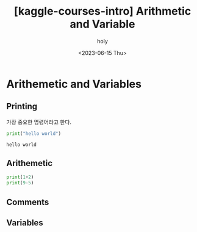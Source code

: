 :PROPERTIES:
:ID:       EA7862BC-23A0-439B-929D-C730E0EA5630
:mtime:    20230615142737 20230615101412
:ctime:    20230615101412
:END:
#+title: [kaggle-courses-intro] Arithmetic and Variable
#+AUTHOR: holy
#+EMAIL: hoyoul.park@gmail.com
#+DATE: <2023-06-15 Thu>
#+DESCRIPTION: kaggle의 courses에 있는 가장 처음 접하는 사람들이 하는 course.
#+HUGO_DRAFT: true

* Arithemetic and Variables
** Printing
가장 중요한 명령어라고 한다.
#+BEGIN_SRC python :results output :exports both
print("hello world")
#+END_SRC

#+RESULTS:
: hello world

** Arithemetic
#+BEGIN_SRC python :results output :exports both
  print(1+2)
  print(9-5)
#+END_SRC
** Comments
** Variables
